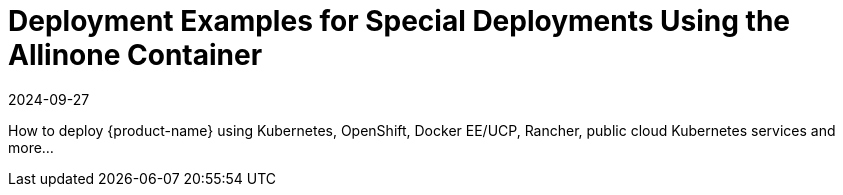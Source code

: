 = Deployment Examples for Special Deployments Using the Allinone Container
:revdate: 2024-09-27
:page-revdate: {revdate}
:page-opendocs-origin: /13.special/13.special.md
:page-opendocs-slug:  /special

How to deploy {product-name} using Kubernetes, OpenShift, Docker EE/UCP, Rancher, public cloud Kubernetes services and more...
